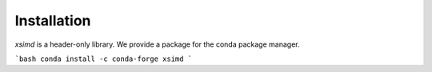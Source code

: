 .. Copyright (c) 2016, Johan Mabille and Sylvain Corlay

   Distributed under the terms of the BSD 3-Clause License.

   The full license is in the file LICENSE, distributed with this software.

Installation
============

`xsimd` is a header-only library. We provide a package for the conda package manager.

```bash
conda install -c conda-forge xsimd
```

